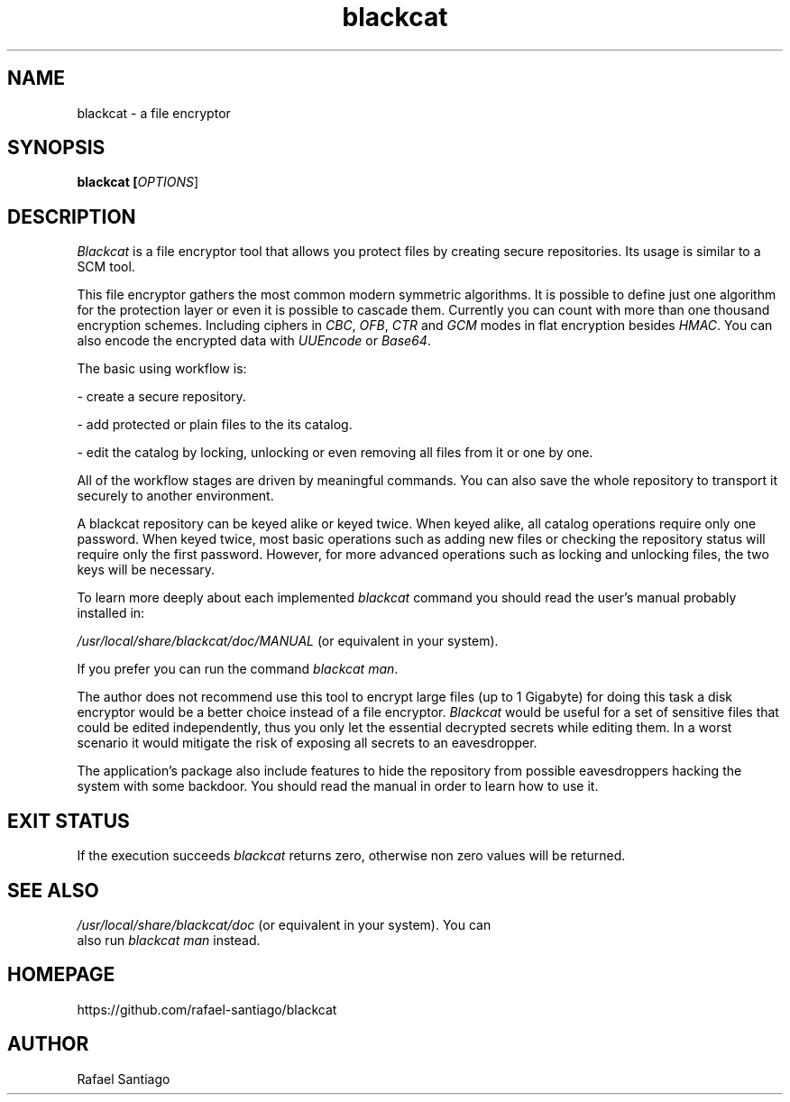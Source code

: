 .TH blackcat 1 "December 06, 2019" "version 1.3.0" "USER COMMANDS"
.SH NAME
blackcat \- a file encryptor
.SH SYNOPSIS
.B blackcat [\fIOPTIONS\fR]
.SH DESCRIPTION
\fIBlackcat\fR is a file encryptor tool that allows you protect files by creating secure repositories. Its usage
is similar to a SCM tool.
.PP
This file encryptor gathers the most common modern symmetric algorithms. It is possible to define just one algorithm for the
protection layer or even it is possible to cascade them. Currently you can count with more than one thousand encryption schemes.
Including ciphers in \fICBC\fR, \fIOFB\fR, \fICTR\fR and \fIGCM\fR modes in flat encryption besides \fIHMAC\fR. You can also
encode the encrypted data with \fIUUEncode\fR or \fIBase64\fR.
.PP
The basic using workflow is:

- create a secure repository.

- add protected or plain files to the its catalog.

- edit the catalog by locking, unlocking or even removing all files from it or one by one.

All of the workflow stages are driven by meaningful commands. You can also save the whole repository to transport
it securely to another environment.

A blackcat repository can be keyed alike or keyed twice. When keyed alike, all catalog operations require only one password.
When keyed twice, most basic operations such as adding new files or checking the repository status will require only the
first password. However, for more advanced operations such as locking and unlocking files, the two keys will be necessary.

To learn more deeply about each implemented \fIblackcat\fR command you should read the user's manual probably installed in:

\fI/usr/local/share/blackcat/doc/MANUAL\fR (or equivalent in your system).

If you prefer you can run the command \fIblackcat man\fR.

The author does not recommend use this tool to encrypt large files (up to 1 Gigabyte) for doing this task a disk
encryptor would be a better choice instead of a file encryptor. \fIBlackcat\fR would be useful for a set of sensitive
files that could be edited independently, thus you only let the essential decrypted secrets while editing them. In
a worst scenario it would mitigate the risk of exposing all secrets to an eavesdropper.

The application's package also include features to hide the repository from possible eavesdroppers hacking the system
with some backdoor. You should read the manual in order to learn how to use it.

.PP
.SH EXIT STATUS
If the execution succeeds \fIblackcat\fR returns zero, otherwise non zero values will be returned.

.PP
.SH
SEE ALSO
.TP
\fI/usr/local/share/blackcat/doc\fR (or equivalent in your system). You can also run \fIblackcat man\fR instead.
.PP
.SH
HOMEPAGE
.TP
https://github.com/rafael-santiago/blackcat
.SH AUTHOR
Rafael Santiago
